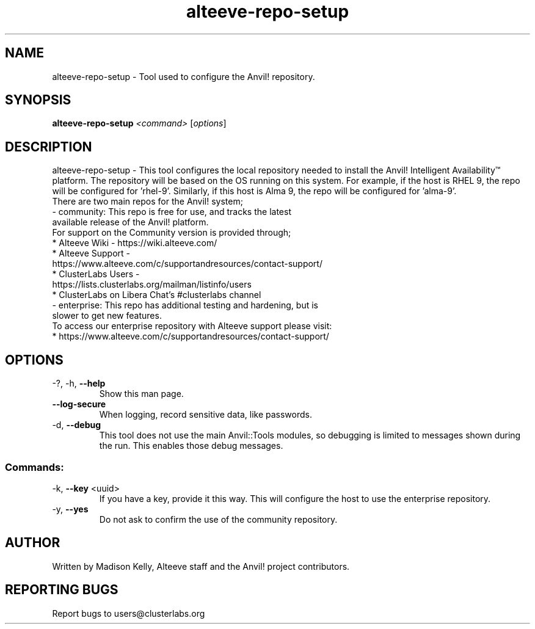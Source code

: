 .\" Manpage for the Alteeve! repo setup tool
.\" Contact mkelly@alteeve.com to report issues, concerns or suggestions.
.TH alteeve-repo-setup "8" "August 15 2024" "Anvil! Intelligent Availability™ Platform"
.SH NAME
alteeve-repo-setup \- Tool used to configure the Anvil! repository.
.SH SYNOPSIS
.B alteeve-repo-setup 
\fI\,<command> \/\fR[\fI\,options\/\fR]
.SH DESCRIPTION
alteeve-repo-setup \- This tool configures the local repository needed to install the Anvil! Intelligent Availability™ platform. The repository will be based on the OS running on this system. For example, if the host is RHEL 9, the repo will be configured for 'rhel-9'. Similarly, if this host is Alma 9, the repo will be configured for 'alma-9'. 
.TP
There are two main repos for the Anvil! system; 
.TP
- community:  This repo is free for use, and tracks the latest available release of the Anvil! platform.
.TP
For support on the Community version is provided through;
.TP
* Alteeve Wiki      - https://wiki.alteeve.com/
.TP
* Alteeve Support   - https://www.alteeve.com/c/supportandresources/contact-support/
.TP
* ClusterLabs Users - https://lists.clusterlabs.org/mailman/listinfo/users
.TP
* ClusterLabs on Libera Chat's #clusterlabs channel
.TP
- enterprise: This repo has additional testing and hardening, but is slower to get new features. 
.TP
To access our enterprise repository with Alteeve support please visit: 
.TP
* https://www.alteeve.com/c/supportandresources/contact-support/
.IP
.SH OPTIONS
.TP
\-?, \-h, \fB\-\-help\fR
Show this man page.
.TP
\fB\-\-log\-secure\fR
When logging, record sensitive data, like passwords.
.TP
\-d, \fB\-\-debug\fR
This tool does not use the main Anvil::Tools modules, so debugging is limited to messages shown during the run. This enables those debug messages.
.IP
.SS "Commands:"
.TP
\-k, \fB\-\-key\fR <uuid>
If you have a key, provide it this way. This will configure the host to use the enterprise repository.
.TP
\-y, \fB\-\-yes\fR
Do not ask to confirm the use of the community repository.
.IP
.SH AUTHOR
Written by Madison Kelly, Alteeve staff and the Anvil! project contributors.
.SH "REPORTING BUGS"
Report bugs to users@clusterlabs.org
